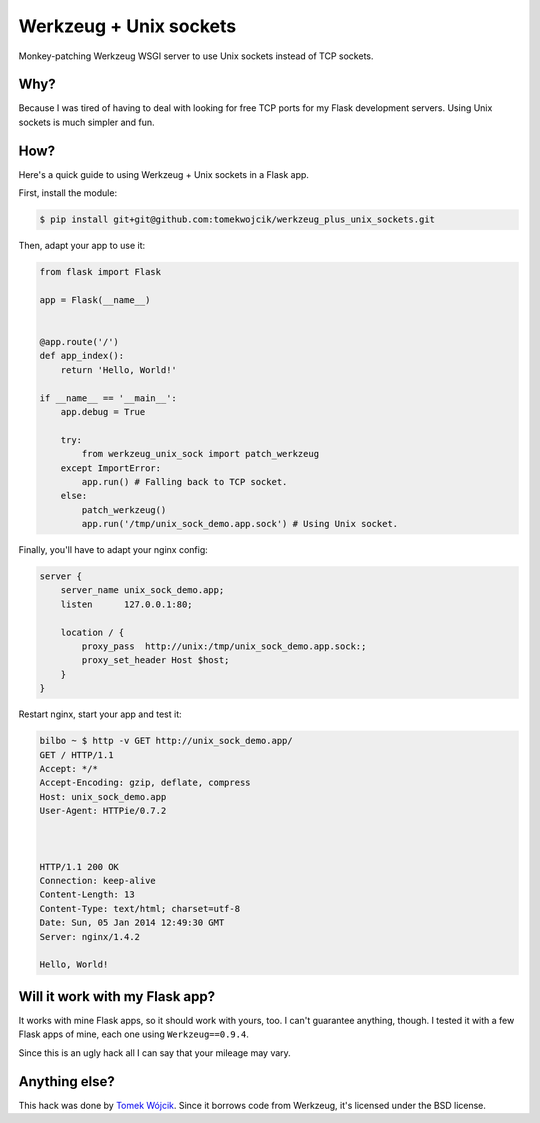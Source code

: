 Werkzeug + Unix sockets
=======================

Monkey-patching Werkzeug WSGI server to use Unix sockets instead of TCP
sockets.

Why?
----

Because I was tired of having to deal with looking for free TCP ports for my
Flask development servers. Using Unix sockets is much simpler and fun.

How?
----

Here's a quick guide to using Werkzeug + Unix sockets in a Flask app.

First, install the module:

.. sourcecode:: console

    $ pip install git+git@github.com:tomekwojcik/werkzeug_plus_unix_sockets.git

Then, adapt your app to use it:

.. sourcecode:: python

    from flask import Flask

    app = Flask(__name__)


    @app.route('/')
    def app_index():
        return 'Hello, World!'

    if __name__ == '__main__':
        app.debug = True

        try:
            from werkzeug_unix_sock import patch_werkzeug
        except ImportError:
            app.run() # Falling back to TCP socket.
        else:
            patch_werkzeug()
            app.run('/tmp/unix_sock_demo.app.sock') # Using Unix socket.

Finally, you'll have to adapt your nginx config:

.. sourcecode:: nginx

    server {
        server_name unix_sock_demo.app;
        listen      127.0.0.1:80;

        location / {
            proxy_pass  http://unix:/tmp/unix_sock_demo.app.sock:;
            proxy_set_header Host $host;
        }
    }

Restart nginx, start your app and test it:

.. sourcecode:: console

    bilbo ~ $ http -v GET http://unix_sock_demo.app/
    GET / HTTP/1.1
    Accept: */*
    Accept-Encoding: gzip, deflate, compress
    Host: unix_sock_demo.app
    User-Agent: HTTPie/0.7.2



    HTTP/1.1 200 OK
    Connection: keep-alive
    Content-Length: 13
    Content-Type: text/html; charset=utf-8
    Date: Sun, 05 Jan 2014 12:49:30 GMT
    Server: nginx/1.4.2

    Hello, World!

Will it work with my Flask app?
-------------------------------

It works with mine Flask apps, so it should work with yours, too. I can't
guarantee anything, though. I tested it with a few Flask apps of
mine, each one using ``Werkzeug==0.9.4``.

Since this is an ugly hack all I can say that your mileage may vary.

Anything else?
--------------

This hack was done by `Tomek Wójcik <http://www.bthlabs.pl/>`_. Since it
borrows code from Werkzeug, it's licensed under the BSD license.
